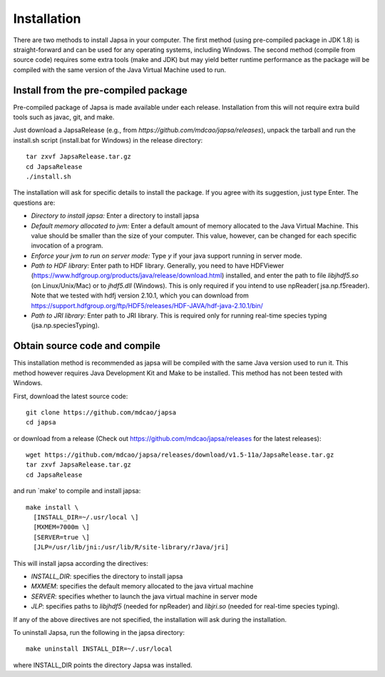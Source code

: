 ============
Installation
============


There are two methods to install Japsa in your computer. The first method
(using pre-compiled package in JDK 1.8) is straight-forward and can be used for
any operating systems, including Windows. The second method (compile from source
code) requires some extra tools (make and JDK) but may yield better runtime
performance as the package will be compiled with the same version of the Java
Virtual Machine used to run.

-------------------------------------
Install from the pre-compiled package
-------------------------------------

Pre-compiled package of Japsa is made available under each release. Installation
from this will not require extra build tools such as javac, git, and make.

Just download a JapsaRelease
(e.g., from  *https://github.com/mdcao/japsa/releases*), unpack the tarball
and run the install.sh script (install.bat for Windows) in the release
directory::
 
   tar zxvf JapsaRelease.tar.gz
   cd JapsaRelease
   ./install.sh

The installation will ask for specific details to install the package. If you
agree with its suggestion, just type Enter. The questions are:

* *Directory to install japsa:* Enter a directory to install japsa

* *Default memory allocated to jvm:* Enter a default amount of memory allocated
  to the Java Virtual Machine. This value should be smaller than the size of
  your computer. This value, however, can be changed for each specific invocation
  of a program.

* *Enforce your jvm to run on server mode:* Type *y* if your java support running
  in server mode.

* *Path to HDF library:* Enter path to HDF library. Generally, you need to have
  HDFViewer (https://www.hdfgroup.org/products/java/release/download.html)
  installed, and enter the path to file *libjhdf5.so* (on Linux/Unix/Mac) or
  to *jhdf5.dll* (Windows). This is only required if you intend to use npReader(
  jsa.np.f5reader). Note that we tested with hdfj version 2.10.1, which you can 
  download from https://support.hdfgroup.org/ftp/HDF5/releases/HDF-JAVA/hdf-java-2.10.1/bin/
  

* *Path to JRI library:* Enter path to JRI library. This is required only for
  running real-time species typing (jsa.np.speciesTyping).

------------------------------
Obtain source code and compile
------------------------------

This installation method is recommended as japsa will be compiled with the same
Java version used to run it. This method however requires Java Development Kit
and Make to be installed. This method has not been tested with Windows.

First, download the latest source code::

   git clone https://github.com/mdcao/japsa
   cd japsa

or download from a release (Check out https://github.com/mdcao/japsa/releases
for the latest releases)::

   wget https://github.com/mdcao/japsa/releases/download/v1.5-11a/JapsaRelease.tar.gz   
   tar zxvf JapsaRelease.tar.gz
   cd JapsaRelease
   
and run `make' to compile and install japsa::      

   make install \
     [INSTALL_DIR=~/.usr/local \] 
     [MXMEM=7000m \] 
     [SERVER=true \]
     [JLP=/usr/lib/jni:/usr/lib/R/site-library/rJava/jri]

This will install japsa according the directives:

* *INSTALL_DIR*: specifies the directory to install japsa
* *MXMEM*: specifies the default memory allocated to the java virtual machine
* *SERVER*: specifies whether to launch the java virtual machine in server mode
* *JLP*: specifies paths to *libjhdf5*  (needed for npReader) and *libjri.so*
  (needed for real-time species typing).

If any of the above directives are not specified, the installation will ask
during the installation.

To uninstall Japsa, run the following in the japsa directory::

   make uninstall INSTALL_DIR=~/.usr/local
   
where INSTALL_DIR points the directory Japsa was installed.

